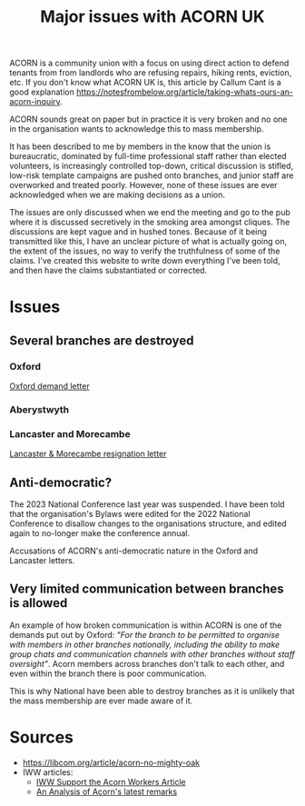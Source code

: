 #+title: Major issues with ACORN UK

ACORN is a community union with a focus on using direct action to defend tenants from from landlords who are refusing repairs, hiking rents, eviction, etc. If you don't know what ACORN UK is, this article by Callum Cant is a good explanation https://notesfrombelow.org/article/taking-whats-ours-an-acorn-inquiry.

ACORN sounds great on paper but in practice it is very broken and no one in the organisation wants to acknowledge this to mass membership.

It has been described to me by members in the know that the union is bureaucratic, dominated by full-time professional staff rather than elected volunteers, is increasingly controlled top-down, critical discussion is stifled, low-risk template campaigns are pushed onto branches, and junior staff are overworked and treated poorly. However, none of these issues are ever acknowledged when we are making decisions as a union.

The issues are only discussed when we end the meeting and go to the pub where it is discussed secretively in the smoking area amongst cliques. The discussions are kept vague and in hushed tones. Because of it being transmitted like this, I have an unclear picture of what is actually going on, the extent of the issues, no way to verify the truthfulness of some of the claims. I've created this website to write down everything I've been told, and then have the claims substantiated or corrected.

* Issues
** Several branches are destroyed
*** Oxford
[[file:resources/demand letters/copy-of-acorn-oxford-demands.pdf][Oxford demand letter]]

*** Aberystwyth
#+attr_html: :width 95%
[[./images/fuzzy picture.jpg]]

#+attr_html: :width 95%
[[./images/translated-from-welsh-article.jpg]]

*** Lancaster and Morecambe
[[file:./resources/demand letters/Lancaster & Morecambe Letter.pdf][Lancaster & Morecambe resignation letter]]

** Anti-democratic?
The 2023 National Conference last year was suspended. I have been told that the organisation's Bylaws were edited for the 2022 National Conference to disallow changes to the organisations structure, and edited again to no-longer make the conference annual.

Accusations of ACORN's anti-democratic nature in the Oxford and Lancaster letters.

** Very limited communication between branches is allowed
An example of how broken communication is within ACORN is one of the demands put out by Oxford: /"For the branch to be permitted to organise with members in other branches nationally, including the ability to make group chats and communication channels with other branches without staff oversight"/. Acorn members across branches don't talk to each other, and even within the branch there is poor communication.

This is why National have been able to destroy branches as it is unlikely that the mass membership are ever made aware of it.


* Sources
- https://libcom.org/article/acorn-no-mighty-oak
- IWW articles:
  - [[https://archive.iww.org/history/campaigns/acorn/speakout/32/][IWW Support the Acorn Workers Article]]
  - [[https://archive.iww.org/history/campaigns/acorn/speakout/43/][An Analysis of Acorn's latest remarks]]
